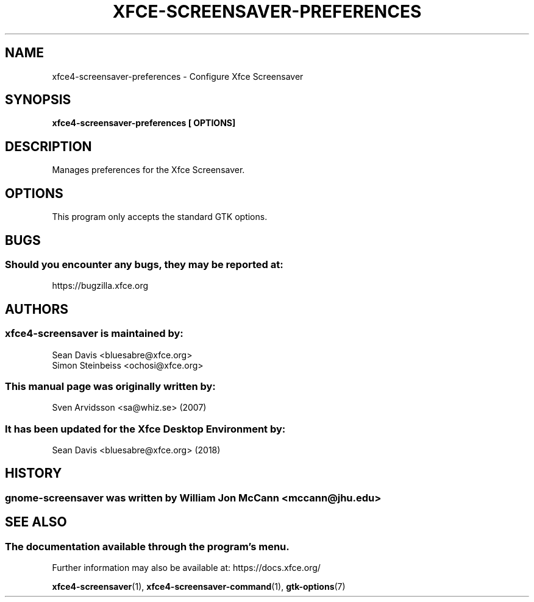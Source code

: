 .\" xfce4-screensaver-preferences manual page
.\"
.\" This is free software; you may redistribute it and/or modify
.\" it under the terms of the GNU General Public License as
.\" published by the Free Software Foundation; either version 2,
.\" or (at your option) any later version.
.\"
.\" This is distributed in the hope that it will be useful, but
.\" WITHOUT ANY WARRANTY; without even the implied warranty of
.\" MERCHANTABILITY or FITNESS FOR A PARTICULAR PURPOSE.  See the
.\" GNU General Public License for more details.
.\"
.\"You should have received a copy of the GNU General Public License along
.\"with this program; if not, write to the Free Software Foundation, Inc.,
.\"51 Franklin Street, Fifth Floor, Boston, MA 02110-1301 USA.
.\"
.TH XFCE-SCREENSAVER-PREFERENCES 1 "14 October 2018" "Xfce Desktop Environment"
.\" Please adjust this date whenever revising the manpage.
.\"
.SH NAME
xfce4-screensaver-preferences \- Configure Xfce Screensaver
.SH SYNOPSIS
.B xfce4-screensaver-preferences [ OPTIONS]
.SH DESCRIPTION
Manages preferences for the Xfce Screensaver.
.SH OPTIONS
This program only accepts the standard GTK options.
.SH "BUGS"
.SS Should you encounter any bugs, they may be reported at: 
https://bugzilla.xfce.org
.SH "AUTHORS"
.SS xfce4-screensaver is maintained by:
.nf
Sean Davis <bluesabre@xfce.org>
Simon Steinbeiss <ochosi@xfce.org>
.fi
.SS This manual page was originally written by:
Sven Arvidsson <sa@whiz.se> (2007)
.SS It has been updated for the Xfce Desktop Environment by:
Sean Davis <bluesabre@xfce.org> (2018)
.SH "HISTORY"
.SS gnome-screensaver was written by William Jon McCann <mccann@jhu.edu>
.SH "SEE ALSO"
.SS The documentation available through the program's menu.
Further information may also be available at: https://docs.xfce.org/
.P
.BR xfce4-screensaver (1),
.BR xfce4-screensaver-command (1),
.BR gtk-options (7)
